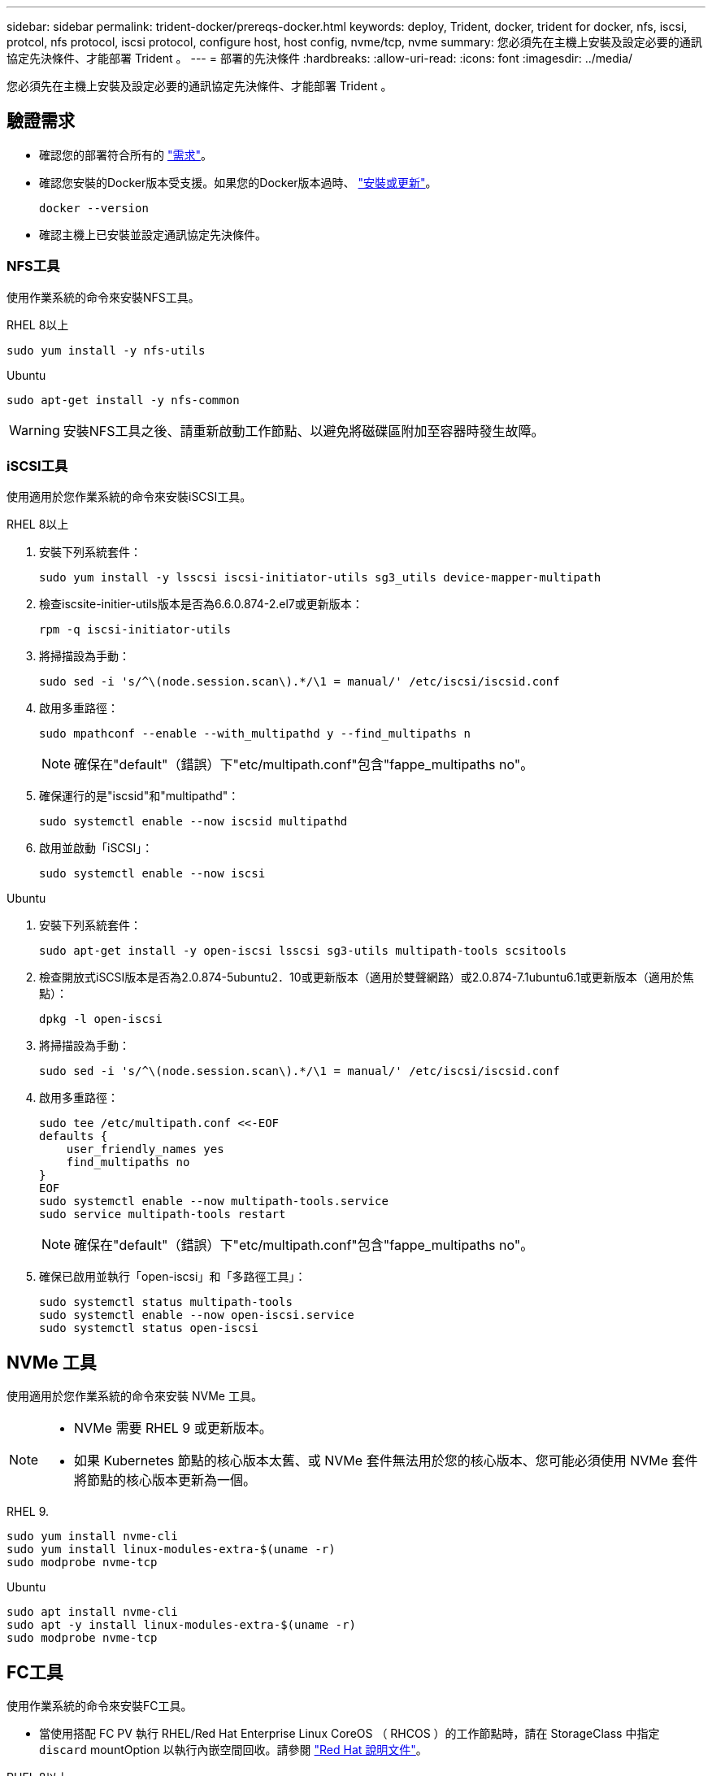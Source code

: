 ---
sidebar: sidebar 
permalink: trident-docker/prereqs-docker.html 
keywords: deploy, Trident, docker, trident for docker, nfs, iscsi, protcol, nfs protocol, iscsi protocol, configure host, host config, nvme/tcp, nvme 
summary: 您必須先在主機上安裝及設定必要的通訊協定先決條件、才能部署 Trident 。 
---
= 部署的先決條件
:hardbreaks:
:allow-uri-read: 
:icons: font
:imagesdir: ../media/


[role="lead"]
您必須先在主機上安裝及設定必要的通訊協定先決條件、才能部署 Trident 。



== 驗證需求

* 確認您的部署符合所有的 link:../trident-get-started/requirements.html["需求"]。
* 確認您安裝的Docker版本受支援。如果您的Docker版本過時、 https://docs.docker.com/engine/install/["安裝或更新"^]。
+
[source, console]
----
docker --version
----
* 確認主機上已安裝並設定通訊協定先決條件。




=== NFS工具

使用作業系統的命令來安裝NFS工具。

[role="tabbed-block"]
====
.RHEL 8以上
--
[source, console]
----
sudo yum install -y nfs-utils
----
--
.Ubuntu
--
[source, console]
----
sudo apt-get install -y nfs-common
----
--
====

WARNING: 安裝NFS工具之後、請重新啟動工作節點、以避免將磁碟區附加至容器時發生故障。



=== iSCSI工具

使用適用於您作業系統的命令來安裝iSCSI工具。

[role="tabbed-block"]
====
.RHEL 8以上
--
. 安裝下列系統套件：
+
[source, console]
----
sudo yum install -y lsscsi iscsi-initiator-utils sg3_utils device-mapper-multipath
----
. 檢查iscsite-initier-utils版本是否為6.6.0.874-2.el7或更新版本：
+
[source, console]
----
rpm -q iscsi-initiator-utils
----
. 將掃描設為手動：
+
[source, console]
----
sudo sed -i 's/^\(node.session.scan\).*/\1 = manual/' /etc/iscsi/iscsid.conf
----
. 啟用多重路徑：
+
[source, console]
----
sudo mpathconf --enable --with_multipathd y --find_multipaths n
----
+

NOTE: 確保在"default"（錯誤）下"etc/multipath.conf"包含"fappe_multipaths no"。

. 確保運行的是"iscsid"和"multipathd"：
+
[source, console]
----
sudo systemctl enable --now iscsid multipathd
----
. 啟用並啟動「iSCSI」：
+
[source, console]
----
sudo systemctl enable --now iscsi
----


--
.Ubuntu
--
. 安裝下列系統套件：
+
[source, console]
----
sudo apt-get install -y open-iscsi lsscsi sg3-utils multipath-tools scsitools
----
. 檢查開放式iSCSI版本是否為2.0.874-5ubuntu2．10或更新版本（適用於雙聲網路）或2.0.874-7.1ubuntu6.1或更新版本（適用於焦點）：
+
[source, console]
----
dpkg -l open-iscsi
----
. 將掃描設為手動：
+
[source, console]
----
sudo sed -i 's/^\(node.session.scan\).*/\1 = manual/' /etc/iscsi/iscsid.conf
----
. 啟用多重路徑：
+
[source, console]
----
sudo tee /etc/multipath.conf <<-EOF
defaults {
    user_friendly_names yes
    find_multipaths no
}
EOF
sudo systemctl enable --now multipath-tools.service
sudo service multipath-tools restart
----
+

NOTE: 確保在"default"（錯誤）下"etc/multipath.conf"包含"fappe_multipaths no"。

. 確保已啟用並執行「open-iscsi」和「多路徑工具」：
+
[source, console]
----
sudo systemctl status multipath-tools
sudo systemctl enable --now open-iscsi.service
sudo systemctl status open-iscsi
----


--
====


== NVMe 工具

使用適用於您作業系統的命令來安裝 NVMe 工具。

[NOTE]
====
* NVMe 需要 RHEL 9 或更新版本。
* 如果 Kubernetes 節點的核心版本太舊、或 NVMe 套件無法用於您的核心版本、您可能必須使用 NVMe 套件將節點的核心版本更新為一個。


====
[role="tabbed-block"]
====
.RHEL 9.
--
[source, console]
----
sudo yum install nvme-cli
sudo yum install linux-modules-extra-$(uname -r)
sudo modprobe nvme-tcp
----
--
.Ubuntu
--
[source, console]
----
sudo apt install nvme-cli
sudo apt -y install linux-modules-extra-$(uname -r)
sudo modprobe nvme-tcp
----
--
====


== FC工具

使用作業系統的命令來安裝FC工具。

* 當使用搭配 FC PV 執行 RHEL/Red Hat Enterprise Linux CoreOS （ RHCOS ）的工作節點時，請在 StorageClass 中指定 `discard` mountOption 以執行內嵌空間回收。請參閱 https://access.redhat.com/documentation/en-us/red_hat_enterprise_linux/8/html/managing_file_systems/discarding-unused-blocks_managing-file-systems["Red Hat 說明文件"^]。


[role="tabbed-block"]
====
.RHEL 8以上
--
. 安裝下列系統套件：
+
[source, console]
----
sudo yum install -y lsscsi device-mapper-multipath
----
. 啟用多重路徑：
+
[source, console]
----
sudo mpathconf --enable --with_multipathd y --find_multipaths n
----
+

NOTE: 確保在"default"（錯誤）下"etc/multipath.conf"包含"fappe_multipaths no"。

. 確定 `multipathd`執行中：
+
[source, console]
----
sudo systemctl enable --now multipathd
----


--
.Ubuntu
--
. 安裝下列系統套件：
+
[source, console]
----
sudo apt-get install -y lsscsi sg3-utils multipath-tools scsitools
----
. 啟用多重路徑：
+
[source, console]
----
sudo tee /etc/multipath.conf <<-EOF
defaults {
    user_friendly_names yes
    find_multipaths no
}
EOF
sudo systemctl enable --now multipath-tools.service
sudo service multipath-tools restart
----
+

NOTE: 確保在"default"（錯誤）下"etc/multipath.conf"包含"fappe_multipaths no"。

. 確定 `multipath-tools`已啟用並正在執行：
+
[source, console]
----
sudo systemctl status multipath-tools
----


--
====